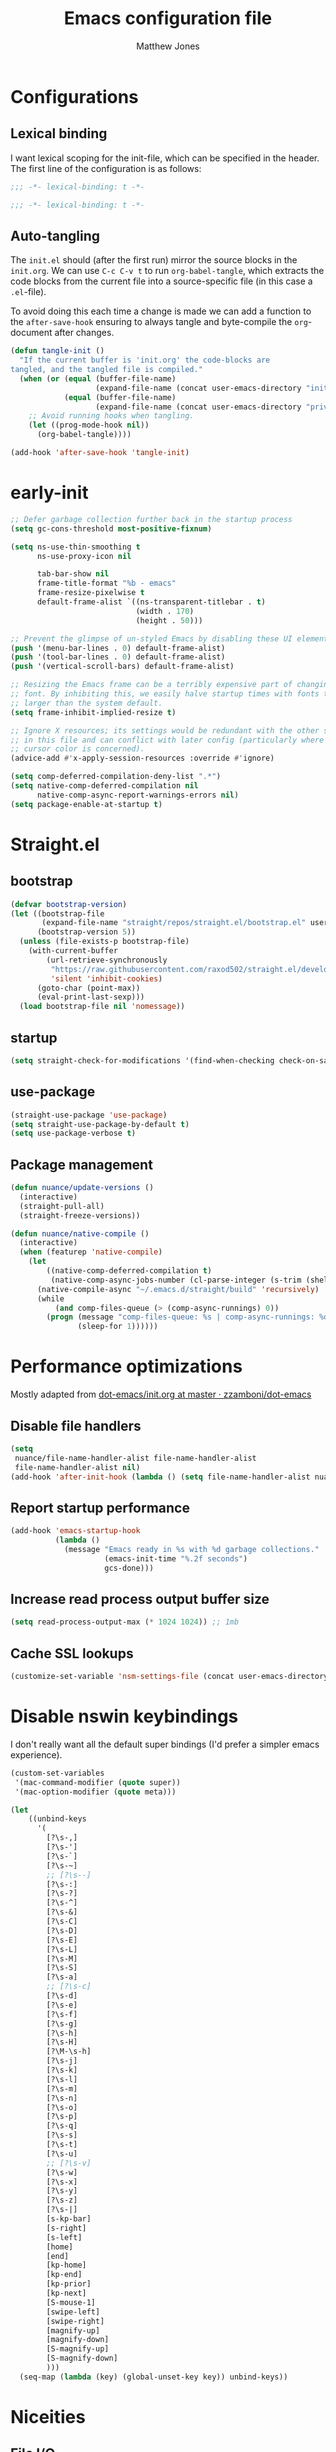 #+TITLE: Emacs configuration file
#+AUTHOR: Matthew Jones
#+BABEL: :cache yes
#+PROPERTY: header-args :tangle yes

* Configurations
** Lexical binding

I want lexical scoping for the init-file, which can be specified in the
header. The first line of the configuration is as follows:

#+BEGIN_SRC emacs-lisp
  ;;; -*- lexical-binding: t -*-
#+END_SRC

#+begin_src emacs-lisp :tangle "early-init.el"
  ;;; -*- lexical-binding: t -*-
#+end_src

** Auto-tangling

The =init.el= should (after the first run) mirror the source blocks in
the =init.org=. We can use =C-c C-v t= to run =org-babel-tangle=, which
extracts the code blocks from the current file into a source-specific
file (in this case a =.el=-file).

To avoid doing this each time a change is made we can add a function to
the =after-save-hook= ensuring to always tangle and byte-compile the
=org=-document after changes.

#+BEGIN_SRC emacs-lisp
  (defun tangle-init ()
    "If the current buffer is 'init.org' the code-blocks are
  tangled, and the tangled file is compiled."
    (when (or (equal (buffer-file-name)
                     (expand-file-name (concat user-emacs-directory "init.org")))
              (equal (buffer-file-name)
                     (expand-file-name (concat user-emacs-directory "private.org"))))
      ;; Avoid running hooks when tangling.
      (let ((prog-mode-hook nil))
        (org-babel-tangle))))

  (add-hook 'after-save-hook 'tangle-init)
#+END_SRC

* early-init

#+begin_src emacs-lisp :tangle "early-init.el"
  ;; Defer garbage collection further back in the startup process
  (setq gc-cons-threshold most-positive-fixnum)

  (setq ns-use-thin-smoothing t
        ns-use-proxy-icon nil

        tab-bar-show nil
        frame-title-format "%b - emacs"
        frame-resize-pixelwise t
        default-frame-alist `((ns-transparent-titlebar . t)
                              (width . 170)
                              (height . 50)))

  ;; Prevent the glimpse of un-styled Emacs by disabling these UI elements early.
  (push '(menu-bar-lines . 0) default-frame-alist)
  (push '(tool-bar-lines . 0) default-frame-alist)
  (push '(vertical-scroll-bars) default-frame-alist)

  ;; Resizing the Emacs frame can be a terribly expensive part of changing the
  ;; font. By inhibiting this, we easily halve startup times with fonts that are
  ;; larger than the system default.
  (setq frame-inhibit-implied-resize t)

  ;; Ignore X resources; its settings would be redundant with the other settings
  ;; in this file and can conflict with later config (particularly where the
  ;; cursor color is concerned).
  (advice-add #'x-apply-session-resources :override #'ignore)

  (setq comp-deferred-compilation-deny-list ".*")
  (setq native-comp-deferred-compilation nil
        native-comp-async-report-warnings-errors nil)
  (setq package-enable-at-startup t)
#+end_src

* Straight.el

** bootstrap

#+BEGIN_SRC emacs-lisp
  (defvar bootstrap-version)
  (let ((bootstrap-file
         (expand-file-name "straight/repos/straight.el/bootstrap.el" user-emacs-directory))
        (bootstrap-version 5))
    (unless (file-exists-p bootstrap-file)
      (with-current-buffer
          (url-retrieve-synchronously
           "https://raw.githubusercontent.com/raxod502/straight.el/develop/install.el"
           'silent 'inhibit-cookies)
        (goto-char (point-max))
        (eval-print-last-sexp)))
    (load bootstrap-file nil 'nomessage))
#+END_SRC

** startup

#+begin_src emacs-lisp :tangle "early-init.el"
  (setq straight-check-for-modifications '(find-when-checking check-on-save))
#+end_src

** use-package

#+BEGIN_SRC emacs-lisp
  (straight-use-package 'use-package)
  (setq straight-use-package-by-default t)
  (setq use-package-verbose t)
#+END_SRC

** Package management

#+begin_src emacs-lisp
  (defun nuance/update-versions ()
    (interactive)
    (straight-pull-all)
    (straight-freeze-versions))

  (defun nuance/native-compile ()
    (interactive)
    (when (featurep 'native-compile)
      (let
          ((native-comp-deferred-compilation t)
           (native-comp-async-jobs-number (cl-parse-integer (s-trim (shell-command-to-string "getconf _NPROCESSORS_ONLN")))))
        (native-compile-async "~/.emacs.d/straight/build" 'recursively)
        (while
            (and comp-files-queue (> (comp-async-runnings) 0))
          (progn (message "comp-files-queue: %s | comp-async-runnings: %d" (and comp-files-queue (length comp-files-queue)) (comp-async-runnings))
                 (sleep-for 1))))))
#+end_src

* Performance optimizations

Mostly adapted from [[https://github.com/zzamboni/dot-emacs/blob/master/init.org#performance-optimization][dot-emacs/init.org at master · zzamboni/dot-emacs]]

** Disable file handlers

#+BEGIN_SRC emacs-lisp
  (setq
   nuance/file-name-handler-alist file-name-handler-alist
   file-name-handler-alist nil)
  (add-hook 'after-init-hook (lambda () (setq file-name-handler-alist nuance/file-name-handler-alist)))
#+END_SRC

** Report startup performance

#+BEGIN_SRC emacs-lisp
  (add-hook 'emacs-startup-hook
            (lambda ()
              (message "Emacs ready in %s with %d garbage collections."
                       (emacs-init-time "%.2f seconds")
                       gcs-done)))
#+END_SRC

** Increase read process output buffer size

#+begin_src emacs-lisp
  (setq read-process-output-max (* 1024 1024)) ;; 1mb
#+end_src

** Cache SSL lookups

#+BEGIN_SRC emacs-lisp
  (customize-set-variable 'nsm-settings-file (concat user-emacs-directory "network-security.data"))
#+END_SRC

* Disable nswin keybindings
I don't really want all the default super bindings (I'd prefer a simpler emacs experience).

#+BEGIN_SRC emacs-lisp
  (custom-set-variables
   '(mac-command-modifier (quote super))
   '(mac-option-modifier (quote meta)))

  (let
      ((unbind-keys
        '(
          [?\s-,]
          [?\s-']
          [?\s-`]
          [?\s-~]
          ;; [?\s--]
          [?\s-:]
          [?\s-?]
          [?\s-^]
          [?\s-&]
          [?\s-C]
          [?\s-D]
          [?\s-E]
          [?\s-L]
          [?\s-M]
          [?\s-S]
          [?\s-a]
          ;; [?\s-c]
          [?\s-d]
          [?\s-e]
          [?\s-f]
          [?\s-g]
          [?\s-h]
          [?\s-H]
          [?\M-\s-h]
          [?\s-j]
          [?\s-k]
          [?\s-l]
          [?\s-m]
          [?\s-n]
          [?\s-o]
          [?\s-p]
          [?\s-q]
          [?\s-s]
          [?\s-t]
          [?\s-u]
          ;; [?\s-v]
          [?\s-w]
          [?\s-x]
          [?\s-y]
          [?\s-z]
          [?\s-|]
          [s-kp-bar]
          [s-right]
          [s-left]
          [home]
          [end]
          [kp-home]
          [kp-end]
          [kp-prior]
          [kp-next]
          [S-mouse-1]
          [swipe-left]
          [swipe-right]
          [magnify-up]
          [magnify-down]
          [S-magnify-up]
          [S-magnify-down]
          )))
    (seq-map (lambda (key) (global-unset-key key)) unbind-keys))

#+END_SRC

* Niceities
** File I/O

#+BEGIN_SRC emacs-lisp
  (set-language-environment "UTF-8")
  (set-default-coding-systems 'utf-8)

  (setq load-prefer-newer t
        save-place-file (concat user-emacs-directory "places")
        backup-directory-alist `(("." . ,(concat user-emacs-directory "backups")))
        backup-inhibited t
        sentence-end-double-space nil       ; No double space
        vc-follow-symlinks nil)
#+END_SRC

** Disable custom

#+BEGIN_SRC emacs-lisp
  (setq custom-file (make-temp-file ""))   ; Discard customization's
#+END_SRC

** Load environment variables

#+BEGIN_SRC emacs-lisp
  (use-package exec-path-from-shell
    :custom ((exec-path-from-shell-variables '("PATH" "MANPATH" "SSH_AUTH_SOCK")))
    :config (exec-path-from-shell-initialize))
#+END_SRC

** Elisp helpers

#+BEGIN_SRC emacs-lisp
  ;; functional helpers
  (use-package dash)

  ;; string manipulation
  (use-package s)

  ;; filepath manipulation
  (use-package f)
#+END_SRC

** Encrypted authinfo

#+begin_src emacs-lisp
  (setq auth-sources '((:source "~/.authinfo.gpg")))
#+end_src

** so-long

#+begin_src emacs-lisp
  (use-package so-long
    :config (global-so-long-mode 1)
    ;; Force so-long to be on in compilation buffers
    :hook (compilation-mode . so-long-minor-mode))
#+end_src

** Confirm exit

#+begin_src emacs-lisp
  (setq confirm-kill-emacs 'yes-or-no-p)
#+end_src

** FFAP

#+begin_src emacs-lisp
  (ffap-bindings)
#+end_src

** URL Handler

Handle emacs:// urls, forwarded by a script application:

#+begin_src applescript :tangle no
on open location URL
	do shell script "/Users/matt/.nix-profile/bin/emacsclient --eval '(nuance/handle-url \"" & URL & "\")"
end open location
#+end_src

With the following added to the Info.plist:

#+begin_src xml :tangle no
  <key>CFBundleURLTypes</key>
  <array>
    <dict>
      <key>CFBundleURLName</key>
      <string>EmacsClientCapture</string>
      <key>CFBundleURLSchemes</key>
      <array>
        <string>org-protocol</string>
      </array>
    </dict>
  </array>
#+end_src

#+begin_src emacs-lisp
  (setq nuance/url-handlers nil)
  (defun nuance/handle-url (url)
    (let* ((parsed (url-generic-parse-url url))
           (method (url-host parsed))
           (args (url-parse-query-string (cdr (url-path-and-query parsed))))
           (handler (alist-get method nuance/url-handlers nil nil 'equal)))
      (if handler
          (funcall handler args)
        (warn "unknown url handler: %s" method))))
#+end_src

Add a handler like:

#+begin_src emacs-lisp
  (add-to-list
   'nuance/url-handlers
   (cons "find-file"
         (lambda (parts)
           (find-file (car (alist-get "path" parts nil nil 'equal))))))
#+end_src

And test it like:

#+begin_src bash :tangle no
  open "emacs://find-file?path=/tmp/foobar"
#+end_src

** Restore state between relaunches

#+begin_src emacs-lisp
  (setq savehist-save-minibuffer-history nil)
  (savehist-mode 1)
  (add-to-list 'savehist-additional-variables 'compile-command)
  (add-to-list 'savehist-additional-variables 'xref--history)

  (recentf-mode 1)
  (save-place-mode 1)
#+end_src

** Kill / yank

#+begin_src emacs-lisp
  (customize-set-variable 'kill-do-not-save-duplicates t)
  ;; raycast will send s-v to trigger a paste
  (global-set-key (kbd "s-v") 'yank)
#+end_src

** Executable bit

#+begin_src emacs-lisp
  (add-hook 'after-save-hook #'executable-make-buffer-file-executable-if-script-p)
#+end_src

* UI Appearance
** UI Interaction

#+BEGIN_SRC emacs-lisp
  (if (boundp 'use-short-answers)
      (setq use-short-answers t)
    (advice-add 'yes-or-no-p :override #'y-or-n-p))
  (setq apropos-do-all t
        echo-keystrokes 0.1               ; Show keystrokes asap
        inhibit-startup-message t         ; No splash screen please
        initial-scratch-message nil       ; Clean scratch buffer
        initial-major-mode 'emacs-lisp-mode)
#+END_SRC

** Bell

#+BEGIN_SRC emacs-lisp
  (setq visible-bell t
        inhibit-startup-echo-area-message t)

  (use-package mode-line-bell
    :demand t
    :config (mode-line-bell-mode))
#+END_SRC

** Cursor

#+BEGIN_SRC emacs-lisp
  (setq cursor-type 'hbar)
  (blink-cursor-mode 0)
#+END_SRC

** Scrolling

#+begin_src emacs-lisp
  (if (boundp 'pixel-scroll-precision-mode)
      (pixel-scroll-precision-mode 1))
#+end_src

** Highlight line
#+begin_src emacs-lisp
  (global-hl-line-mode t)
  (defun pulse-line (&rest _)
    "Pulse the current line."
    (pulse-momentary-highlight-one-line (point)))

  (dolist (command '(scroll-up-command scroll-down-command recenter-top-bottom other-window))
    (advice-add command :after #'pulse-line))
#+end_src

** Line spacing

#+begin_src emacs-lisp
  (setq line-spacing 0.1)
#+end_src

** Minimal UI

#+BEGIN_SRC emacs-lisp
  (if (boundp 'toggle-frame-fullscreen) (toggle-frame-fullscreen))
  (if (boundp 'scroll-bar-mode) (scroll-bar-mode 0))
  (if (boundp 'tool-bar-mode) (tool-bar-mode 0))
  (menu-bar-mode (if (eq system-type 'darwin) t 0))
  (modify-all-frames-parameters '((internal-border-width . 0)))
#+END_SRC

** Mode-line

Minimal mode-line.

#+begin_src emacs-lisp
  (use-package mood-line :hook (after-init . mood-line-mode))
#+end_src

Show isearch hit information in mode-line.

#+begin_src emacs-lisp
  (use-package anzu :config (global-anzu-mode t))
#+end_src

*** Mode-Line Buffer Name

#+begin_src emacs-lisp
  (with-eval-after-load 'mood-line
    (use-package shrink-path
      :config

      (defun nuance/project-relative-shrunk-path (project path)
        (if (f-ancestor-of? (project-root project) path)
            (let*
                ((shrunk-path (split-string (shrink-path-file path) "/"))
                 (project-root-size (length (split-string (project-root project) "/"))))
              (string-join (-slice shrunk-path project-root-size) "/"))
          (shrink-path-file path)))

      (defun nuance/buffer-name ()
        (cond
         ((and (project-current) (buffer-file-name)) (format "[%s] %s" (nuance/project-name (project-current)) (nuance/project-relative-shrunk-path (project-current) (buffer-file-name))))
         ((buffer-file-name) (shrink-path-file (buffer-file-name)))
         (t (buffer-name))))

      (defvar-local nuance/buffer-name--cache nil)
      (defun mood-line-segment-buffer-name ()
        (unless nuance/buffer-name--cache
          (set-variable 'nuance/buffer-name--cache (format "%s  " (nuance/buffer-name))))
        (propertize nuance/buffer-name--cache 'face 'mood-line-buffer-name))))
#+end_src

** Line numbering

#+begin_src emacs-lisp
  (use-package prog-mode
    :straight nil
    :custom ((display-line-numbers-width t))
    :hook ('prog-mode . #'display-line-numbers-mode))
#+end_src

** Rainbow delimiters

#+begin_src emacs-lisp
  (use-package rainbow-delimiters :hook (prog-mode . rainbow-delimiters-mode))
#+end_src

** Matching parens highlight

#+BEGIN_SRC emacs-lisp
  (show-paren-mode)
#+END_SRC

** Terminal Title

#+begin_src emacs-lisp
  (defun nuance/osc-command (code body)
    (when (not (or noninteractive (window-system)))
      (let ((cmd (concat "\033]" code  ";" body "\007")))
        (send-string-to-terminal cmd))))

  (defun nuance/xterm-title-update ()
    (nuance/osc-command "2" (format-mode-line frame-title-format)))

  (defun nuance/xterm-bg-update (color)
    (nuance/osc-command "11" color))

  (add-hook 'post-command-hook 'nuance/xterm-title-update)
#+end_src

** Light / Dark theme toggle
I'd like to toggle between light & dark themes.

#+BEGIN_SRC emacs-lisp
  (defvar nuance/after-theme-change-hook nil "Hook called after theme has changed")

  (use-package doom-themes
    :config
    (defvar light-theme 'doom-one-light)
    (defvar dark-theme 'doom-rouge)

    (defvar nuance/current-theme 'light)
    (add-to-list 'savehist-additional-variables 'nuance/current-theme)

    (defun nuance/apply-theme (appearance)
      "Load theme, taking current system APPEARANCE into consideration."
      (mapc #'disable-theme custom-enabled-themes)
      (run-hooks 'nuance/after-theme-change-hook)
      (pcase appearance
        ('light (load-theme light-theme t) (nuance/xterm-bg-update "#ffffff"))
        ('dark (load-theme dark-theme t) (nuance/xterm-bg-update "#010000"))))

    (defun dark () (interactive) (setq nuance/current-theme 'dark) (nuance/apply-theme 'dark))
    (defun light () (interactive) (setq nuance/current-theme 'light) (nuance/apply-theme 'light))

    (add-hook 'ns-system-appearance-change-functions #'nuance/apply-theme)
    (nuance/apply-theme 'light))
#+END_SRC

*** Solaire

#+begin_src emacs-lisp
  (use-package solaire-mode
    :config (solaire-global-mode))
#+end_src

** Fonts

#+BEGIN_SRC emacs-lisp
  (set-face-attribute 'default nil
                      :family "IBM Plex Mono"
                      :height 110)
  (set-face-attribute 'fixed-pitch nil
                      :family "IBM Plex Mono")
  (set-face-attribute 'variable-pitch nil
                      :family "IBM Plex Sans")

  (set-face-attribute 'mode-line nil :height 110)
  (set-face-attribute 'mode-line-inactive nil :height 110)

  (use-package all-the-icons :if (display-graphic-p))
#+END_SRC

** Set titlebar color

#+BEGIN_SRC emacs-lisp
  (use-package ns-auto-titlebar
    :if (eq system-type 'darwin)
    :config
    (ns-auto-titlebar-mode))
#+END_SRC

** Mixed pitch

#+begin_src emacs-lisp
  (use-package mixed-pitch
    :hook (text-mode . mixed-pitch-mode))
#+end_src

** Buffer Rules

Largely based on [[https://www.masteringemacs.org/article/demystifying-emacs-window-manager][Mastering Emacs - Demystifying Emacs's Window Manager]]

#+begin_src emacs-lisp
  (setq switch-to-buffer-obey-display-actions t)
  (setq switch-to-buffer-in-dedicated-window 'pop)
  (setq window-sides-slots '(1 1 1 1))
  (global-set-key (kbd "C-x !") 'window-toggle-side-windows)
  (global-set-key (kbd "<f1>") 'window-toggle-side-windows)
  (global-set-key (kbd "<f2>") 'balance-windows)

  (defun nuance/display-buffer-in-bottom-drawer (buffer-name)
    (add-to-list 'display-buffer-alist
                 `(,buffer-name (display-buffer-reuse-window display-buffer-in-side-window)
                                (side . bottom)
                                (slot . 0)
                                (window-parameters . ((no-delete-other-windows . t)))
                                (window-height . 25)
                                (preserve-size . (nil . t)))))
#+end_src

*** Compilation buffer on bottom

#+begin_src emacs-lisp
  (nuance/display-buffer-in-bottom-drawer "*compilation*")
  (nuance/display-buffer-in-bottom-drawer "*Messages*")
#+end_src

* UI Interaction
** Helpers

#+begin_src emacs-lisp
  (defun dwim-default-text ()
    ;; Find a good default value for prompts
    (if (region-active-p) (buffer-substring (region-beginning) (region-end)) (thing-at-point 'symbol)))
#+end_src

** Minibuffer

#+begin_src emacs-lisp
  (setq nuance/completion-candidates 25)
#+end_src

*** Orderless

#+begin_src emacs-lisp
  (use-package orderless
    :init
    (setq completion-styles '(orderless)
          orderless-matching-styles '(orderless-prefixes)
          completion-category-defaults nil
          completion-category-overrides
          '((file (styles orderless))
            (nuance/dynamic (styles . (basic)))
            (nuance/dynamic-file (styles . (basic))))))
#+end_src

*** Vertico

#+begin_src emacs-lisp
  (use-package vertico
    :straight (vertico :files (:defaults "extensions/*")
                       :includes (vertico-buffer vertico-directory))
    :init
    (vertico-mode)
    (unless (window-system) (vertico-buffer-mode))
    :custom
    (vertico-count nuance/completion-candidates)
    (vertico-resize t)
    (vertico-cycle t)
    (vertico-buffer-display-action '(display-buffer-in-side-window (window-height . 12) (side . top))))

  ;; A few more useful configurations...
  (use-package emacs
    :init
    ;; Do not allow the cursor in the minibuffer prompt
    (setq minibuffer-prompt-properties
          '(read-only t cursor-intangible t face minibuffer-prompt))
    (add-hook 'minibuffer-setup-hook #'cursor-intangible-mode)

    ;; Emacs 28: Hide commands in M-x which do not work in the current mode.
    ;; Vertico commands are hidden in normal buffers.
    (setq read-extended-command-predicate #'command-completion-default-include-p)

    ;; Enable recursive minibuffers
    (setq enable-recursive-minibuffers t))
#+end_src

*** Consult

#+begin_src emacs-lisp
  (use-package consult
    :demand t

    :bind (("s-o" . (lambda () (interactive) (consult-line (dwim-default-text))))
           ("s-O" . consult-imenu-multi)
           ("s-l" . consult-goto-line)
           ("s-t" . consult-buffer)
           ("M-y" . consult-yank-pop)
           ("<help> a" . consult-apropos))
    :custom ((consult-async-input-throttle 0.05)
             (consult-async-input-debounce 0.1))
    :init
    (fset 'multi-occur #'consult-multi-occur)
    ;; Use Consult to select xref locations with preview
    (setq xref-show-xrefs-function #'consult-xref
          xref-show-definitions-function #'consult-xref))
#+end_src

*** Marginalia

#+begin_src emacs-lisp
  (use-package marginalia
    :custom (marginalias-max-relative-age 0) (marginalia-align 'right)
    :config
    (marginalia-mode)
    (setq marginalia-annotators '(marginalia-annotators-heavy marginalia-annotators-light))
    (add-to-list 'marginalia-annotator-registry '(nuance/dynamic-file marginalia-annotate-file)))
#+end_src

*** All-the-icons-completion

#+begin_src emacs-lisp
  (use-package all-the-icons-completion
    :after (marginalia all-the-icons)
    :hook (marginalia-mode . all-the-icons-completion-marginalia-setup)
    :init
    (all-the-icons-completion-mode))
#+end_src

*** Embark

#+begin_src emacs-lisp
  (use-package embark
    :demand t
    :init (setq prefix-help-command #'embark-prefix-help-command)
    :bind
    ("C-." . embark-act)
    ("C-;" . embark-dwim)
    ("C-h b" . embark-bindings)
    ;; DWIM inside the minibuffer is pretty much always export
    (:map minibuffer-local-map ("C-;" . embark-export)))

  (use-package embark-consult
    :after (embark consult)
    :demand t ; only necessary if you have the hook below
    ;; if you want to have consult previews as you move around an
    ;; auto-updating embark collect buffer
    :hook
    (embark-collect-mode . consult-preview-at-point-mode))
#+end_src

*** Dynamic completion helper

#+begin_src emacs-lisp
  (defun nuance/complete-dynamic (results-fn &optional category)
    "Construct a completion table with results from results-fn"
    (lambda (string predicate action)
      (pcase action
        (`(boundaries . ,suffix) `(boundaries . (0 . 0)))
        ('metadata `(metadata (category . ,(if category category 'nuance/dynamic))))
        (_ (apply results-fn (list string))))))
#+end_src

*** Posframe

I've used mini-popup, mini-frame, and vertico-posframe, all of which I've found a little buggy.

#+begin_src emacs-lisp
  (use-package vertico-posframe
    :if (window-system)
    :custom ((vertico-posframe-poshandler 'posframe-poshandler-frame-top-center)
             (vertico-posframe-truncate-lines nil))
    :config (vertico-posframe-mode 1))

#+end_src

** Completion

*** Corfu

#+BEGIN_SRC emacs-lisp
  (use-package corfu
    :bind (:map corfu-map
                ("C-n" . corfu-next)
                ("C-p" . corfu-previous)
                ("<escape>" . corfu-quit)
                ("<return>" . corfu-insert)
                ("<tab>" . corfu-insert)
                ("SPC" . corfu-insert-separator)
                ("M-d" . corfu-show-documentation)
                ("C-g" . corfu-quit)
                ("M-l" . corfu-show-location)
                ("M-;" . corfu-move-to-minibuffer))
    :custom
    ;; Works with `indent-for-tab-command'. Make sure tab doesn't indent when you
    ;; want to perform completion
    (tab-always-indent 'complete)
    (c-tab-always-indent 'complete)
    (completion-cycle-threshold nil)      ; Always show candidates in menu

    (corfu-auto t)
    (corfu-auto-prefix 0)
    (corfu-auto-delay 0)

    (corfu-min-width 80)
    (corfu-max-width 160)     ; Always have the same width
    (corfu-count 28)
    (corfu-scroll-margin 4)
    (corfu-cycle nil)

    (corfu-echo-documentation nil)        ; Already use corfu-doc
    (corfu-separator ?\s)                 ; Necessary for use with orderless
    (corfu-quit-no-match 'separator)

    (corfu-preview-current 'insert)       ; Preview current candidate?
    (corfu-preselect-first t)             ; Preselect first candidate?

    :init
    (global-corfu-mode)
    :config

    (defun corfu-move-to-minibuffer ()
      (interactive)
      (let ((completion-extra-properties corfu--extra)
            completion-cycle-threshold completion-cycling)
        (apply #'consult-completion-in-region completion-in-region--data)))

    ;; Enable Corfu more generally for every minibuffer, as long as no other
    ;; completion UI is active. If you use Mct or Vertico as your main minibuffer
    ;; completion UI. From
    ;; https://github.com/minad/corfu#completing-with-corfu-in-the-minibuffer
    (defun corfu-enable-always-in-minibuffer ()
      "Enable Corfu in the minibuffer if Vertico/Mct are not active."
      (unless (bound-and-true-p vertico--input)
        (setq-local corfu-auto nil)       ; Ensure auto completion is disabled
        (corfu-mode 1)))
    :hook (minibuffer-setup . corfu-enable-always-in-minibuffer))
#+END_SRC

*** Kind icon

#+begin_src emacs-lisp
  (use-package kind-icon
    :demand t
    :if (not (eq (window-system) 'mac))
    :custom
    (kind-icon-use-icons t)
    (kind-icon-default-face 'corfu-default) ; Have background color be the same as `corfu' face background
    (kind-icon-blend-background nil)  ; Use midpoint color between foreground and background colors ("blended")?
    (kind-icon-blend-frac 0.08)

    :config
    (add-to-list 'corfu-margin-formatters #'kind-icon-margin-formatter) ; Enable `kind-icon'

    :hook (nuance/after-theme-change . kind-icon-reset-cache))
#+end_src

*** Corfu-doc

#+begin_src emacs-lisp
  (use-package corfu-doc
    ;; NOTE 2022-02-05: At the time of writing, `corfu-doc' is not yet on melpa
    :straight (corfu-doc :type git :host github :repo "galeo/corfu-doc")
    :after corfu
    :hook (corfu-mode . corfu-doc-mode)
    :bind (:map corfu-map
                ;; This is a manual toggle for the documentation popup.
                ([remap corfu-show-documentation] . corfu-doc-toggle) ; Remap the default doc command
                ;; Scroll in the documentation window
                ("M-n" . corfu-doc-scroll-up)
                ("M-p" . corfu-doc-scroll-down))
    :custom
    (corfu-doc-delay 0.5)
    (corfu-doc-max-width 70)
    (corfu-doc-max-height 20)

    ;; NOTE 2022-02-05: I've also set this in the `corfu' use-package to be
    ;; extra-safe that this is set when corfu-doc is loaded. I do not want
    ;; documentation shown in both the echo area and in the `corfu-doc' popup.
    (corfu-echo-documentation nil))
#+end_src


** Default to regexp search

#+BEGIN_SRC emacs-lisp
  (use-package emacs
    :bind (("C-s" . 'isearch-forward-regexp)
           ("C-r" . 'isearch-backward-regexp)))
#+END_SRC

** Sublime-like
*** Don't create random files

#+begin_src emacs-lisp
  (setq make-backup-files nil
        auto-save-default nil)
#+end_src

*** Automatically add newlines at EOF
#+BEGIN_SRC emacs-lisp
  (setq require-final-newline t)
#+END_SRC

*** Disable tab indentation

#+BEGIN_SRC emacs-lisp
  (setq-default indent-tabs-mode nil)
#+END_SRC

*** Remove trailing whitespace

#+BEGIN_SRC emacs-lisp
  (add-hook 'before-save-hook 'delete-trailing-whitespace)
#+END_SRC

*** Expand region

#+BEGIN_SRC emacs-lisp
  (use-package expand-region

    :bind (("C-c f" . 'er/expand-region)
           ("C-c F" . 'er/contract-region)))
#+END_SRC

*** Multiple cursors

#+BEGIN_SRC emacs-lisp
  (use-package multiple-cursors
    :custom (mc/always-run-for-all t)
    :config
    (add-to-list 'mc/unsupported-minor-modes 'eldoc-mode)
    (add-to-list 'mc/unsupported-minor-modes 'flycheck-mode)

    (defun nuance/mark-next-like-this-symbol (arg)
      (interactive "p")
      (if (region-active-p)
          (mc/mark-next-like-this arg)
        (mc--select-thing-at-point 'symbol)))
    (add-to-list 'mc--default-cmds-to-run-once 'nuance/mark-next-like-this-symbol)

    :bind (("s-L" . mc/edit-lines)
           ("C-c L" . mc/edit-lines)
           ("s-d" . nuance/mark-next-like-this-symbol)
           ("C-c d" . nuance/mark-next-like-this-symbol)
           ("s-D" . mc/mark-all-dwim)
           ("C-c D" . mc/mark-all-dwim)
           ("s-<mouse-1>" . mc/add-cursor-on-click)
           :map mc/keymap
           ("<return>" . nil)))
#+END_SRC

**** Phi-search
Incremental search thats multiple-cursors-friendly.

#+BEGIN_SRC emacs-lisp
  (use-package phi-search
    :custom ((phi-search-case-sensitive 'guess)))

  (use-package phi-replace
    :straight nil
    :after phi-search
    :bind (:map mc/keymap ([remap query-replace] . phi-replace-query)))
#+END_SRC

*** MWIM

#+begin_src emacs-lisp
  (use-package mwim
    :bind
    (("C-e" . mwim-end)
     ("C-a" . mwim-beginning)))
#+end_src

*** Comment line / region

#+BEGIN_SRC emacs-lisp
  (defun comment-line-or-region (beg end)
    "Comment a region or the current line."
    (interactive "*r")
    (save-excursion
      (if (region-active-p)
          (comment-or-uncomment-region beg end)
        (comment-line 1))))

  (global-set-key (kbd "C-\\") 'comment-line-or-region)
  (global-set-key (kbd "s-/") 'comment-line-or-region)
#+END_SRC

*** Select whole buffer

#+BEGIN_SRC emacs-lisp
  (global-set-key (kbd "s-a") 'mark-whole-buffer)
#+END_SRC

*** Compilation mode tweaks

#+BEGIN_SRC emacs-lisp
  (use-package compile
    :straight nil
    :bind (("s-B" . compile) ("s-b" . recompile))
    :custom ((compilation-scroll-output t)))

  (use-package ansi-color
    :straight nil
    :config
    (defun colorize-compilation-buffer ()
      (read-only-mode)
      (ansi-color-apply-on-region compilation-filter-start (point))
      (read-only-mode))
    :hook ('compilation-filter . #'colorize-compilation-buffer))
#+END_SRC

*** Indent / Dedent
#+BEGIN_SRC emacs-lisp
  (defun dedent (start end)
    (interactive "*r")
    (indent-rigidly start end (- tab-width)))

  (defun indent (start end)
    (interactive "*r")
    (indent-rigidly start end tab-width))

  (global-set-key (kbd "s-[") 'dedent)
  (global-set-key (kbd "s-]") 'indent)
#+END_SRC

*** Guess indentation settings

#+BEGIN_SRC emacs-lisp
  (use-package dtrt-indent
    :config
    (dtrt-indent-mode 1))
#+END_SRC

*** Window navigation

#+BEGIN_SRC emacs-lisp
  (global-set-key (kbd "M-j") 'previous-window)
  (global-set-key (kbd "M-k") 'other-window)

  (use-package ace-window
    :custom (aw-scope 'frame)
    :config
    (defun switch-to-nth-window (window-num)
      (let ((window (nth window-num (aw-window-list))))
        (when window (select-window window))))
    :bind (
           ("s-1" . (lambda () (interactive) (switch-to-nth-window 0)))
           ("s-2" . (lambda () (interactive) (switch-to-nth-window 1)))
           ("s-3" . (lambda () (interactive) (switch-to-nth-window 2)))
           ("s-4" . (lambda () (interactive) (switch-to-nth-window 3)))
           ("s-5" . (lambda () (interactive) (switch-to-nth-window 4)))
           ("s-6" . (lambda () (interactive) (switch-to-nth-window 5)))
           ("s-7" . (lambda () (interactive) (switch-to-nth-window 6)))
           ("s-8" . (lambda () (interactive) (switch-to-nth-window 7)))
           ("s-9" . (lambda () (interactive) (switch-to-nth-window 8)))))
#+END_SRC

*** Upcase / downcase

#+BEGIN_SRC emacs-lisp
  (put 'upcase-region 'disabled nil)
  (put 'downcase-region 'disabled nil)
#+END_SRC

*** Electric pair

#+BEGIN_SRC emacs-lisp
  (electric-pair-mode 1)
#+END_SRC

*** Auto revert

#+BEGIN_SRC emacs-lisp
  (customize-set-variable 'global-auto-revert-not-file-buffers t)
  (global-auto-revert-mode t)
#+END_SRC

*** window management

Mimic standard macos window / tab management commands

#+BEGIN_SRC emacs-lisp
  (global-set-key (kbd "s-w") 'kill-this-buffer)
  (global-set-key (kbd "s-W") (lambda () (interactive) (kill-this-buffer) (delete-window)))
  (global-set-key (kbd "s-N") 'make-frame)
  (global-set-key (kbd "s-W") 'delete-frame)
  (global-set-key (kbd "s-s") 'save-buffer)
#+END_SRC

#+begin_src emacs-lisp
  (winner-mode t)
  (global-set-key (kbd "C-c 0") 'winner-undo)
#+end_src

*** scratch

#+begin_src emacs-lisp
  (global-set-key (kbd "s-n") #'ielm)
#+end_src

** CTags

Auto-revert to new tags file
#+BEGIN_SRC emacs-lisp
  (setq tags-revert-without-query 1)
#+END_SRC

** vterm

#+BEGIN_SRC emacs-lisp
  (use-package vterm
    :hook (vterm-mode . goto-address-mode)
    :custom (vterm-max-scrollback 20000)
    :config
    (add-to-list 'vterm-eval-cmds '("update-pwd" (lambda (path) (setq default-directory path)))))

  (use-package vterm-toggle :bind ("s-T" . vterm-toggle))
#+END_SRC

** Scroll through errors

This is really poorly structured, but flymake doesn't provide a
next-error-function implementation, so define a wrapper that navigates
between both flymake & flycheck errors.

#+begin_src emacs-lisp
  (defun nuance/maybe-point (func)
    (let ((here (point)))
      (save-excursion (ignore-errors (call-interactively func)) (unless (eq (point) here) (point)))))

  (defun nuance/next-error ()
    (interactive)
    (let ((here (point))
          (points))
      (when (and (boundp 'flymake-mode) flymake-mode)
        (when-let ((p (nuance/maybe-point #'flymake-goto-next-error)))
          (push p points)))
      (when (and (boundp 'flycheck-mode) flycheck-mode)
        (when-let ((p (nuance/maybe-point #'flycheck-next-error)))
          (push p points)))
      (when-let ((p (nuance/maybe-point #'next-error)))
        (push p points))
      (unless (null points) (goto-char (apply 'min points)))))

  (defun nuance/previous-error ()
    (interactive)
    (let ((here (point))
          (points))
      (when (and (boundp 'flymake-mode) flymake-mode)
        (when-let ((p (nuance/maybe-point #'flymake-goto-prev-error)))
          (push p points)))
      (when (and (boundp 'flycheck-mode) flycheck-mode)
        (when-let ((p (nuance/maybe-point #'flycheck-previous-error)))
          (push p points)))
      (when-let ((p (nuance/maybe-point #'previous-error)))
        (push p points))
      (unless (null points) (goto-char (apply 'min points)))))

  (bind-key (kbd "M-n") 'nuance/next-error)
  (bind-key (kbd "M-p") 'nuance/previous-error)
#+end_src

** Show flymake errors

#+begin_src elisp
  (use-package flymake-diagnostic-at-point
    :hook (flymake-mode . flymake-diagnostic-at-point-mode))
#+end_src

** Project Navigation

#+begin_src emacs-lisp
  (use-package project
    :straight nil
    :config
    (defvar nuance/dotfiles-base-dir (expand-file-name "~/dotfiles"))
    (defvar nuance/dotfiles-dirs `(,nuance/dotfiles-base-dir ,(expand-file-name "~/.emacs.d")))

    (defun project-find-dotfiles-dir (dir)
      (when (-any (lambda (p) (or (f-same? p dir) (f-ancestor-of? p dir))) nuance/dotfiles-dirs)
        (cons 'dotfiles-dir nuance/dotfiles-base-dir)))

    (cl-defmethod project-root ((project (head dotfiles-dir)))
      (cdr project))

    (cl-defmethod project-files ((project (head dotfiles-dir)) &optional dirs)
      "Implementation of `project-files' for dotfiles projects."
      (cl-mapcan
       (lambda (dir) (cl-call-next-method))
       (or dirs (project-roots project))))

    (add-hook 'project-find-functions #'project-find-dotfiles-dir)

    (defun nuance/project-name (project)
      "Return a nice version of the project name"
      (file-name-base (directory-file-name (file-local-name (project-root project)))))
    :bind (("s-," . (lambda () (interactive) (find-file (concat user-emacs-directory "init.org"))))
           ("s-<" . (lambda () (interactive) (find-file (concat user-emacs-directory "private.org"))))))
#+end_src

*** Find by name

#+begin_src emacs-lisp
  (use-package project
    :straight t
    :after (consult)

    :init
    (cl-defgeneric nuance/project-find-by-name-cmd (project q)
      (let* ((split (split-string q " " t))
             (pattern (format "(%s){%d}+" (s-join "|" (mapcar (lambda (s) (format "%s.*" s)) split)) (length split))))
        (format "fd --hidden --no-ignore --color=never --max-results=%d \"%s\" %s" (* 5 nuance/completion-candidates) pattern (project-root project))))

    (cl-defgeneric nuance/project-find-by-name-initial (project) "" nil "")

    (defvar nuance/find-by-name-history nil)
    (add-to-list 'savehist-additional-variables 'nuance/find-by-name-history)

    :config
    (defun nuance/find-by-name (prompt builder initial)
      (consult--read
       (consult--async-command builder
         (consult--async-map (lambda (x) (f-relative (concat (file-remote-p default-directory) (string-remove-prefix "./" x)) default-directory)))
         (consult--async-highlight builder)
         :file-handler t) ;; allow tramp
       :prompt prompt
       :sort nil
       :require-match t
       :initial (consult--async-split-initial initial)
       :add-history (consult--async-split-thingatpt 'filename)
       :category 'file
       :history '(:input nuance/find-by-name-history)))

    (defun nuance/find-by-name-builder (project input)
      "Build command line given INPUT."
      (pcase-let* ((cmd (nuance/project-find-by-name-cmd project input))
                   (`(,arg . ,opts) (consult--command-split input))
                   (`(,re . ,hl) (funcall consult--regexp-compiler arg 'basic t)))
        (when re
          (list :command (split-string-and-unquote cmd)
                :highlight hl))))

    (defun project-find-file-in (filename dirs project &optional include-all)
      "Search for regexp with find in DIR with INITIAL input.
    The find process is started asynchronously, similar to `consult-grep'.
    See `consult-grep' for more details regarding the asynchronous search."
      (interactive "P")
      (let* ((default-directory (project-root project))
             (prompt (format "%s: " (nuance/project-name project)))
             (builder (lambda (input) (nuance/find-by-name-builder project input)))
             (initial  (concat (nuance/project-find-by-name-initial project) (thing-at-point 'word)))
             (path (nuance/find-by-name prompt builder initial)))
        (xref-push-marker-stack)
        (find-file path)))

    (defun nuance/find-in-dotfiles ()
      (interactive)
      (let ((default-directory "~/dotfiles")) (project-find-file)))

    :bind (("s-p" . project-find-file)))
#+end_src

*** Find by content

#+begin_src emacs-lisp
  (use-package project
    :straight t
    :after (consult)
    :init
    (cl-defgeneric nuance/find-by-content-dispatch (project) "" nil
                   (consult-git-grep))

    :config
    (defun nuance/find-by-content ()
      "Search for regexp with find in DIR with INITIAL input.
      The find process is started asynchronously, similar to `consult-grep'.
      See `consult-grep' for more details regarding the asynchronous search."
      (interactive)
      (nuance/find-by-content-dispatch (project-current)))

    :bind (("s-f" . nuance/find-by-content)))
#+end_src

** Custom xref definition

A simple xref backend using rg. Inspired by the gxref implementation.

#+begin_src emacs-lisp
  (require 'cl-lib)
  (require 'xref)

  (defun nuance/rg-xref--find-regexp (pattern)
    (let* ((project (project-current))
           (pr (project-root project))
           (default-directory pr)
           (matches (split-string
                     (shell-command-to-string (format "rg --vimgrep --max-columns %d --color=never -e '%s' | head -n %d" (frame-width) pattern (* 5 nuance/completion-candidates))) "\n" t)))
      (mapcar
       (lambda (m)
         (let* ((parts (split-string m ":"))
                (path (concat default-directory (car parts)))
                (line (string-to-number (cadr parts)))
                (column (1- (string-to-number (caddr parts)))))
           (xref-make m (xref-make-file-location path line column)))) matches)))

  (defun nuance/rg-xref-backend ()
    "My ripgrep + project.el xref backend"
    (when (project-current)
      'nuance/rg-xref))

  (cl-defmethod xref-backend-identifier-at-point ((_backend (eql nuance/rg-xref)))
    "Return the relevant identifier at point.

        The return value must be a string, or nil meaning no identifier
        at point found.

        If it's hard to determine the identifier precisely (e.g., because
        it's a method call on unknown type), the implementation can
        return a simple string (such as symbol at point) marked with a
        special text property which e.g. `xref-backend-definitions' would
        recognize and then delegate the work to an external process."
    (let ((current-symbol (symbol-at-point)))
      (when current-symbol
        (symbol-name current-symbol))))

  (defun nuance/rg-xref-definition-regexp (pattern)
    (format "(((def|class)\\s+%s[(:])|(\\b%s\\b.*\\s+=))" pattern pattern))

  (cl-defmethod xref-backend-definitions ((_backend (eql nuance/rg-xref)) ident)
    "Find definitions of IDENTIFIER.

            The result must be a list of xref objects.  If IDENTIFIER
            contains sufficient information to determine a unique definition,
            return only that definition. If there are multiple possible
            definitions, return all of them.  If no definitions can be found,
            return nil."
    (nuance/rg-xref--find-regexp (nuance/rg-xref-definition-regexp ident)))

  (cl-defmethod xref-backend-references ((_backend (eql nuance/rg-xref)) ident)
    "Find references of IDENTIFIER.
              The result must be a list of xref objects.  If no references can
              be found, return nil."
    (nuance/rg-xref--find-regexp (format "[^a-zA-Z0-9]%s[^a-zA-Z0-9]" ident)))

  (cl-defmethod xref-backend-apropos ((_backend (eql nuance/rg-xref)) pattern)
    "Find all symbols that match PATTERN string.
          The second argument has the same meaning as in `apropos'.

          If BACKEND is implemented in Lisp, it can use
          `xref-apropos-regexp' to convert the pattern to regexp."
    (nuance/rg-xref--find-regexp (nuance/rg-xref-definition-regexp pattern)))

  (cl-defmethod
    xref-backend-identifier-completion-table ((_backend (eql nuance/rg-xref)))
    "Return the completion table for identifiers.

                I haven't used this method directly before (it seems to only serve as an aid for prompts when there's no symbol at point), so this is a no-op for now."
    '())

  (add-to-list 'xref-backend-functions 'nuance/rg-xref-backend)
#+end_src

** Open links

#+begin_src emacs-lisp
  (use-package goto-addr
    :straight nil
    :bind ("C-c C-o" . goto-address-at-point))
#+end_src

** Operate on lines if no region set

#+begin_src emacs-lisp
  (use-package whole-line-or-region
    :config (whole-line-or-region-global-mode))
#+end_src

** Reload files

#+begin_src emacs-lisp
  (global-set-key (kbd "s-r") 'revert-buffer)
#+end_src

** Casing

#+begin_src emacs-lisp
  (use-package string-inflection
    :bind (:map prog-mode-map ("C-c i" . string-inflection-cycle)))
#+end_src

** Terminal Mouse

#+begin_src emacs-lisp
  (when (not (window-system)) (xterm-mouse-mode))
#+end_src

** MacOS links

#+begin_src emacs-lisp
  (defun nuance/chrome-url-title ()
    (let*
        ((applescript (concat
                       "tell application \"Chrome\"\n"
                       " set theUrl to get URL of active tab of first window\n"
                       " set theTitle to get title of active tab of first window\n"
                       " return (get theUrl) & \"::split::\" & theTitle\n"
                       "end tell\n"))
         (raw-result (do-applescript applescript))
         (split (split-string (substring raw-result 1 -1) "::split::")))
      (cons (elt split 0) (elt split 1))))
#+end_src

** Tabs

#+begin_src emacs-lisp
  (global-set-key (kbd "s-}") 'tab-next)
  (global-set-key (kbd "s-{") 'tab-previous)
#+end_src

* Packages
** Magit
#+BEGIN_SRC emacs-lisp
  (use-package magit
    :commands magit-status magit-blame-addition
    :custom ((magit-branch-arguments nil)
             ;; don't put "origin-" in front of new branch names by default
             (magit-default-tracking-name-function 'magit-default-tracking-name-branch-only)
             (magit-push-always-verify nil)
             ;; Get rid of the previous advice to go into fullscreen
             (magit-restore-window-configuration t)
             (git-commit-fill-column 120))
    :init
    (cl-defgeneric nuance/status (project)
      (magit-status (project-root project)))
    :bind ("C-x g" . (lambda () (interactive) (nuance/status (project-current)))))
#+end_src

*** delta

#+begin_src emacs-lisp
  (use-package magit-delta
    :if (executable-find "delta")
    :hook (magit-mode . magit-delta-mode))
#+end_src

** Diff Highlight
#+BEGIN_SRC emacs-lisp
  (use-package diff-hl

    :config
    (global-diff-hl-mode)
    (diff-hl-margin-mode)
    (global-diff-hl-amend-mode)
    (global-diff-hl-show-hunk-mouse-mode)
    (diff-hl-flydiff-mode))
#+END_SRC

** Ediff

#+begin_src emacs-lisp
  (use-package ediff
    :custom ((ediff-window-setup-function 'ediff-setup-windows-plain)))
#+end_src

** Flycheck
#+BEGIN_SRC emacs-lisp
  (use-package flycheck
    :hook ('prog-mode . (lambda () (unless (file-remote-p default-directory) (flycheck-mode))))
    :custom ((flycheck-disabled-checkers '(emacs-lisp-checkdoc))))
#+END_SRC

** Snippets

*** Yasnippet

#+BEGIN_SRC emacs-lisp
  (use-package yasnippet-snippets :config (yas-global-mode))
#+END_SRC

*** Tempel

#+begin_src emacs-lisp
  (use-package tempel
    :demand t
    :init
    (defun tempel-setup-capf () (setq-local completion-at-point-functions (cons #'tempel-complete completion-at-point-functions)))
    :bind (:map tempel-map ("TAB" . tempel-next))
    :hook ((prog-mode . tempel-setup-capf)
           (text-mode . tempel-setup-capf)))
#+end_src

#+begin_src emacs-lisp :tangle ~/.emacs.d/templates
  ;; -*- mode: lisp -*-

  org-mode

  (quote "#+begin_quote" n> r> n> "#+end_quote")
  (example "#+begin_example" n> r> n> "#+end_example")
  (center "#+begin_center" n> r> n> "#+end_center")
  (comment "#+begin_comment" n> r> n> "#+end_comment")
  (verse "#+begin_verse" n> r> n> "#+end_verse")
  (src "#+begin_src " p n> r> n> "#+end_src")
  (task "*************** TODO " p n>)
  (elisp "#+begin_src emacs-lisp" n> r> n "#+end_src"
         :post (progn (tempel-done) (org-edit-src-code)))
#+end_src

** LSP
#+BEGIN_SRC emacs-lisp
  (use-package eglot

    :config
    (setq-default
     eglot-workspace-configuration '((:gopls . ((usePlaceholders . t)
                                                (allExperiments . t)
                                                (staticcheck . t)
                                                (analyses . (
                                                             (nilness . t)
                                                             (fieldalignment . t)
                                                             (shadow . t)
                                                             (unusedparams . t)
                                                             (unusedwrite . t)))
                                                (matcher . "Fuzzy"))))
     eglot-events-buffer-size 0)

    (defun nuance/eglot-organize-imports ()
      (ignore-errors (eglot-code-action-organize-imports (point-min))))

    ;; Optional: install eglot-format-buffer as a save hook.
    ;; The depth of -10 places this before eglot's willSave notification,
    ;; so that that notification reports the actual contents that will be saved.
    (defun nuance/eglot-format-buffer-on-save ()
      (add-hook 'before-save-hook #'nuance/eglot-organize-imports -11 t)
      (add-hook 'before-save-hook #'eglot-format-buffer -10 t))

    :hook
    (((python-mode c++-mode c-mode go-mode rust-mode) . eglot-ensure)
     (eglot-managed-mode . nuance/eglot-format-buffer-on-save))
    :bind (:map eglot-mode-map
                ("C-c r" . eglot-rename)))
#+END_SRC

** Org
*** Installation

#+begin_src emacs-lisp
  (use-package org
    :straight org-contrib
    :demand t
    :custom ((org-special-ctrl-a/e t)
             (org-startup-folded t)
             (org-pretty-entities t)
             (org-src-tab-acts-natively t)
             (org-src-window-setup 'current-window)
             (org-element-use-cache nil)
             (org-element-cache-persistent nil))
    :config (setq org-capture-templates '())

    (defun nuance/store-chrome-link ()
      (interactive)
      (pcase-let ((`(,link . ,desc) (nuance/chrome-url-title)))
        (unless (member (list link desc) org-stored-links)
          (push (list link desc) org-stored-links))))

    :hook
    ((org-mode . visual-line-mode)
     (org-mode . (lambda ()
                   (org-content 2)
                   (define-key org-mode-map (kbd "C-c g") 'nuance/store-chrome-link)
                   (define-key org-mode-map (kbd "s-.") 'org-toggle-narrow-to-subtree)))
     (before-save . (lambda () (when (eq major-mode 'org-mode) (indent-region (buffer-end -1) (buffer-end 1))))))
    :bind
    (("C-c c" . org-capture)
     ("C-c l" . org-store-link)))
#+end_src

*** org-nvalt

My personal take on an nvalt replacement in emacs / org-mode.

cmd-k - find or create a note (global)
cmd-l - insert a link to note (creating a note if it doesn't currently exist; wrapping the region with the link if it is active) (org-mode)

#+begin_src emacs-lisp
  (defvar nuance/nv-notes-dir "~/org/nv" "Location to store notes")

  (defun nuance/nv--notes-path () "Absolute path to notes location" (expand-file-name nuance/nv-notes-dir))

  (defun nuance/nv--create-note (name) "Find or create a note based on a match string."
         ;; create a new file using the default template
         (let ((path (f-join default-directory (concat (replace-regexp-in-string "\s+" "_" (downcase name)) ".org"))))
           (find-file path)
           (insert (format "#+TITLE: %s\n" (capitalize name)))
           (org-time-stamp '(16))
           (insert "\n\n")
           (org-mode)
           (auto-save-mode)
           path))

  (defun nuance/nv--find-note (prompt)
    (let* ((default-directory (file-name-directory (nuance/nv--notes-path)))
           (selection (completing-read
                       (concat prompt ": ")
                       (nuance/complete-dynamic
                        (lambda (q)
                          (let* ((tokens (split-string q " " t))
                                 (pattern (format "((%s).*){%d}" (s-join "|" tokens) (length tokens)))
                                 (cmd (format "rg --vimgrep --max-columns %d --color=never --smart-case '%s' | head -n %d" (* 10 (frame-width)) pattern (* 5 nuance/completion-candidates)))
                                 (results (shell-command-to-string cmd)))
                            (append (list q) (split-string results "\n" t)))))
                       nil nil (dwim-default-text)))
           (parts (split-string selection ":")))
      (if (length> parts 1)
          ;; open the requested file / line / col and unfold at point
          (let ((path (f-join default-directory (car parts)))
                (line (string-to-number (cadr parts)))
                (column (string-to-number (caddr parts))))
            (cons t (list path line column)))
        (cons nil (list selection)))))

  (defun nuance/nv-find-note ()
    "Find or create a note."
    (interactive)
    (let* ((default-directory (nuance/nv--notes-path))
           (selection (nuance/nv--find-note "nv")))
      (if (car selection)
          ;; open the requested file / line / col and unfold at point
          (let ((path (cadr selection))
                (line (caddr selection))
                (column (cadddr selection)))
            (find-file path)
            (goto-char (point-min))
            (forward-line (1- line))
            (forward-char (1- column))
            ;; expose the current node if we're in a (potentially folded) outline / org file
            (when (derived-mode-p 'outline-mode) (outline-show-entry)))
        (nuance/nv--create-note (cadr selection)))))

  (defun nuance/nv-link-note ()
    "Insert a link to a note, creating the note if it currently does not exist. Title is either the current region or the name of the note."
    (interactive)
    (let* ((default-directory (nuance/nv--notes-path))
           (selection (nuance/nv--find-note "link"))
           (target (if (car selection) (cdr selection) (list (save-window-excursion (nuance/nv--create-note selection)) 0 0)))
           (link (format "%s::%d" (car target) (cadr target)))
           (title (file-name-base (car target))))
      (if (region-active-p)
          (progn (kill-region (region-beginning) (region-end)) (insert (format "[[%s][" link)) (yank) (insert "]]"))
        (insert (format "[[%s][%s]]" link title)))))

  (global-set-key (kbd "s-k") 'nuance/nv-find-note)
  (add-hook 'org-mode-hook (lambda () (define-key org-mode-map (kbd "s-l") 'nuance/nv-link-note)))
#+end_src

** Tramp

#+BEGIN_SRC emacs-lisp
  (use-package tramp
    :straight nil
    :custom
    ((tramp-inline-compress-start-size (* 64 1024))
     (tramp-default-method "ssh")
     (tramp-terminal-type "tramp")
     (remote-file-name-inhibit-locks t))
    :config
    (add-to-list 'tramp-remote-path 'tramp-own-remote-path))
#+END_SRC

** GC Magic Hack

Optimize GC usage

#+BEGIN_SRC emacs-lisp
  (use-package gcmh :config (gcmh-mode t))
#+END_SRC

** ElDoc

#+BEGIN_SRC emacs-lisp
  (use-package eldoc :hook ((prog-mode org-mode) . eldoc-mode))
#+END_SRC

** which-key

#+begin_src emacs-lisp
  (use-package which-key
    :config (which-key-mode))
#+end_src

** Helpful

#+begin_src emacs-lisp
  (use-package helpful

    :bind (
           ([remap describe-function] . 'helpful-callable)
           ([remap describe-variable] . 'helpful-variable)
           ([remap describe-key] . 'helpful-key)
           ([remap describe-command] . 'helpful-command)
           ([remap describe-symbol] . 'helpful-symbol)
           ("C-h F" . 'helpful-function)
           ("C-c C-d" . 'helpful-at-point)
           ("C-h C" . 'helpful-command)
           :map helpful-mode-map ([remap revert-buffer] . 'helpful-update)))
#+end_src

*** elisp-demos

#+begin_src emacs-lisp
  (use-package elisp-demos
    :after helpful
    :config
    (advice-add 'helpful-update :after #'elisp-demos-advice-helpful-update))
#+end_src

* File-type support
** Toggleable function narrowing

#+BEGIN_SRC emacs-lisp
  (defun nuance/toggle-narrow-to-defun ()
    (interactive)
    (if (buffer-narrowed-p) (widen) (narrow-to-defun)))

  (defun nuance/toggle-narrow-to-defun-or-region  (beg end)
    "Narrow to a region or the current function."
    (interactive "*r")
    (if (buffer-narrowed-p) (widen) (if (region-active-p) (narrow-to-region beg end) (narrow-to-defun))))

  (use-package prog-mode
    :straight nil
    :bind (:map prog-mode-map ("s-." . nuance/toggle-narrow-to-defun-or-region)))
#+END_SRC

** JSON

#+BEGIN_SRC emacs-lisp
  (use-package json-mode
    :mode "\\.json\\'")
#+END_SRC

** YAML
#+BEGIN_SRC emacs-lisp
  (use-package yaml-mode
    :mode "\\.yml\\'")
#+END_SRC

** Protobuf

#+BEGIN_SRC emacs-lisp
  (use-package protobuf-mode)
#+END_SRC

** C++

#+BEGIN_SRC emacs-lisp
  (use-package cc-mode
    :straight nil
    :config
    (defun my/c-indent-complete ()
      (interactive)
      (let ((p (point)))
        (c-indent-line-or-region)
        (when (= p (point))
          (call-interactively 'complete-symbol))))
    :mode ("\\.h|\\.cpp" . c++-mode)
    :bind (:map c-mode-base-map ("TAB" .  my/c-indent-complete)))
#+END_SRC

** Python

#+BEGIN_SRC emacs-lisp
  (use-package python
    :config (setq
             flycheck-python-pycompile-executable "python3"
             flycheck-python-flake8-executable "flake8"))
#+END_SRC

** Rust

#+BEGIN_SRC emacs-lisp
  (use-package rust-mode)
#+END_SRC

** Go

#+BEGIN_SRC emacs-lisp
  (use-package go-mode)
#+END_SRC

** Bazel

#+BEGIN_SRC emacs-lisp
  (use-package bazel
    :mode ("'BUILD'" "'WORKSPACE'" "\\.bzl\\'" "'TARGETS'")
    :custom
    ((bazel-mode-buildifier-before-save t)
     (bazel-mode-buildifier-command "~/go/bin/buildifier"))
    )
#+END_SRC

** Markdown

#+BEGIN_SRC emacs-lisp
  (use-package markdown-mode
    :commands (markdown-mode gfm-mode)
    :mode (("README\\.md\\'" . gfm-mode)
           ("\\.md\\'" . markdown-mode)
           ("\\.markdown\\'" . markdown-mode))
    :init (setq markdown-command "multimarkdown"
                markdown-header-scaling t
                markdown-hide-urls t
                markdown-marginalize-headers nil
                markdown-marginalize-headers-margin-width 4
                markdown-fontify-code-blocks-natively t)
    :hook
    (('markdown-mode .'variable-pitch-mode)
     ('markdown-mode . 'visual-line-mode)))

  (use-package edit-indirect)
#+END_SRC

* Private.el
I'd like to keep a few settings private, so we load a =private.el= if it exists after the init-file has loaded. Create a private straight.el profile to cordon off dependencies.

#+BEGIN_SRC emacs-lisp
  (add-to-list 'straight-profiles '(private . "private.el"))
  (let ((private-file (concat user-emacs-directory "private.el"))
        (straight-current-profile 'private))
    (when (file-exists-p private-file)
      (load-file private-file)))
#+END_SRC

* Startup
Launch a server if not currently running.

#+BEGIN_SRC emacs-lisp
  (setq server-use-tcp t)
  (setq server-port 40000)
  (setq server-auth-key "emacskeyemacskeyemacskeyemacskeyemacskeyemacskeyemacskeyemacskey")

  (when (not noninteractive) (server-start))
#+END_SRC
